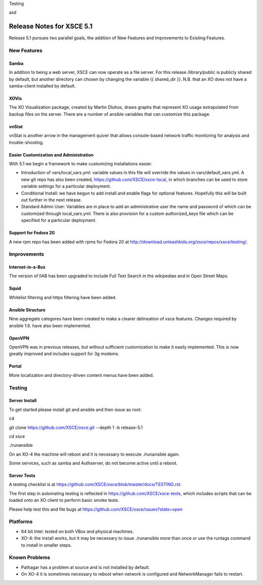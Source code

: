 Testing

asd

==========================
Release Notes for XSCE 5.1
==========================

Release 5.1 pursues two parallel goals, the addition of New Features and Improvements to Existing Features.

New Features
============

Samba
-----

In addition to being a web server, XSCE can now operate as a file server.  For this release /library/public is publicly shared by default, but another directory can chosen by changing the variable {{ shared_dir }}.  N.B. that an XO does not have a samba-client installed by default.

XOVis
-----

The XO Visualization package, created by Martin Dluhos, draws graphs that represent XO usage extrapolated from backup files on the server.  There are a number of ansible variables that can customize this package.

vnStat
------

vnStat is another arrow in the management quiver that allows console-based network traffic monitoring for analysis and trouble-shooting.

Easier Customization and Administration
---------------------------------------

With 5.1 we begin a framework to make customizing installations easier.

* Introduction of vars/local_vars.yml: variable values in this file will override the values in vars/default_vars.yml.  A new git repo has also been created, https://github.com/XSCE/xsce-local, in which branches can be used to store variable settings for a particular deployment.
* Conditional Install: we have begun to add install and enable flags for optional features.  Hopefully this will be built out further in the next release.
* Standard Admin User: Variables are in place to add an administrative user the name and password of which can be customized through local_vars.yml.  There is also provision for a custom authorized_keys file which can be specified for a particular deployment.

Support for Fedora 20
---------------------

A new rpm repo has been added with rpms for Fedora 20 at http://download.unleashkids.org/xsce/repos/xsce/testing/.

Improvements
============

Internet-in-a-Box
-----------------

The version of IIAB has been upgraded to include Full Text Search in the wikipediae and in Open Street Maps.

Squid
-----

Whitelist filtering and https filtering have been added.

Ansible Structure
-----------------

Nine aggregate categores have been created to make a clearer delineation of xsce features.  Changes required by ansible 1.6. have also been implemented.

OpenVPN
-------

OpenVPN was in previous releases, but without sufficient customization to make it easily implemented. This is now greatly improved and includes support for 3g modems.

Portal
------

More localization and directory-driven content menus have been added.

Testing
=======

Server Install
--------------

To get started please install git and ansible and then issue as root:

cd

git clone https://github.com/XSCE/xsce.git --depth 1 -b release-5.1

cd xsce

./runansible

On an XO-4 the machine will reboot and it is necessary to execute ./runansible again.

Some services, such as samba and Authserver, do not become active until a reboot.

Server Tests
------------

A testing checklist is at https://github.com/XSCE/xsce/blob/master/docs/TESTING.rst.

The first step in automating testing is reflected in https://github.com/XSCE/xsce-tests, which includes scripts that can be loaded onto an XO client to perform basic smoke tests.

Please help test this and file bugs at https://github.com/XSCE/xsce/issues?state=open

Platforms
=========

* 64 bit Intel: tested on both VBox and physical machines.
* XO-4: the install works, but it may be necessary to issue ./runansible more than once or use the runtags command to install in smaller steps.

Known Problems
==============

* Pathagar has a problem at source and is not installed by default.
* On XO-4 it is sometimes necessary to reboot when network is configured and NetworkManager fails to restart.
